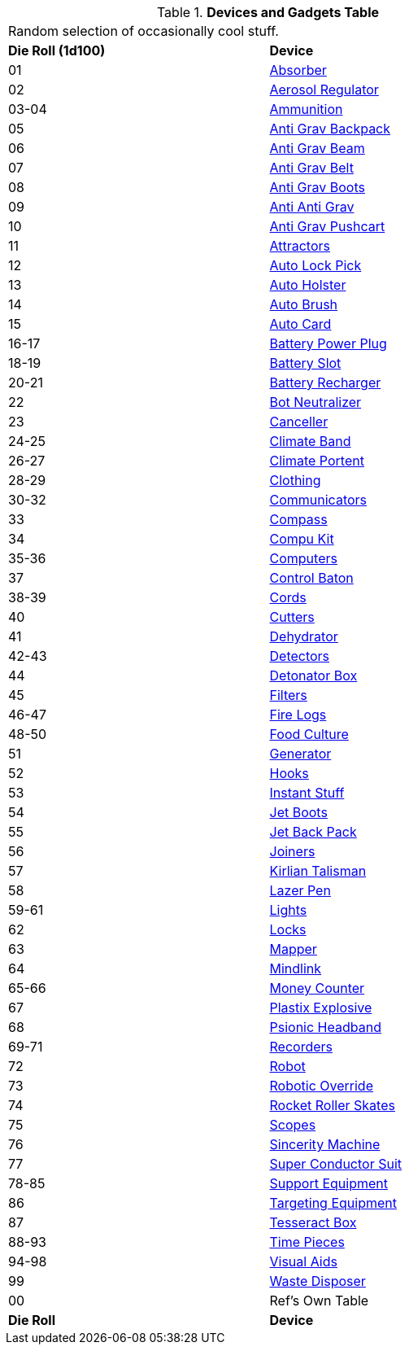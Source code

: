 .*Devices and Gadgets Table*
[width="75%",cols="^,<",frame="all", stripes="even"]
|===
2+<|Random selection of occasionally cool stuff.
s|Die Roll (1d100)
s|Device

|01
|<<_absorber,Absorber>>

|02
|<<_aerosol_regulator,Aerosol Regulator>>

|03-04
|<<_ammunition,Ammunition>>

|05
|<<_anti_grav_backpack,Anti Grav Backpack>>

|06
|<<_anti_grav_beam,Anti Grav Beam>>

|07
|<<_anti_grav_belt,Anti Grav Belt>>

|08
|<<_anti_grav_boots,Anti Grav Boots>>

|09
|<<_anti_anti_grav,Anti Anti Grav>>

|10
|<<_anti_grav_pushcart,Anti Grav Pushcart>>

|11
|<<_attractors,Attractors>>

|12
|<<_auto_lock_pick,Auto Lock Pick>>

|13
|<<_auto_holster,Auto Holster>>

|14
|<<_auto_brush,Auto Brush>>

|15
|<<_auto_card,Auto Card>>

|16-17
|<<_battery_power_plug,Battery Power Plug>>

|18-19
|<<_battery_slot,Battery Slot>>

|20-21
|<<_battery_recharger,Battery Recharger>>

|22
|<<_bot_neutralizer,Bot Neutralizer>>

|23
|<<_canceller,Canceller>>

|24-25
|<<_climate_band,Climate Band>>

|26-27
|<<_climate_portent,Climate Portent>>

|28-29
|<<_clothing,Clothing>>

|30-32
|<<_communicators,Communicators>>

|33
|<<_compass,Compass>>

|34
|<<_compu_kit,Compu Kit>>

|35-36
|<<_computers,Computers>>

|37
|<<_control_baton,Control Baton>>

|38-39
|<<_cords,Cords>>

|40
|<<_cutters,Cutters>>

|41
|<<_dehydrator,Dehydrator>>

|42-43
|<<_detectors,Detectors>>

|44
|<<_detonator_box,Detonator Box>>

|45
|<<_filters,Filters>>

|46-47
|<<_fire_logs,Fire Logs>>

|48-50
|<<_food_culture,Food Culture>>

|51
|<<_generator,Generator>>

|52
|<<_hooks,Hooks>>

|53
|<<_instant_stuff,Instant Stuff>>

|54
|<<_jet_boots,Jet Boots>>

|55
|<<_jet_back_pack,Jet Back Pack>>

|56
|<<_joiners,Joiners>>

|57
|<<_kirlian_talisman,Kirlian Talisman>>

|58
|<<_lazer_pen,Lazer Pen>>

|59-61
|<<_lights,Lights>>

|62
|<<_locks,Locks>>

|63
|<<_mapper,Mapper>>

|64
|<<_mindlink,Mindlink>>

|65-66
|<<_money_counter,Money Counter>>

|67
|<<_plastix_explosive,Plastix Explosive>>

|68
|<<_psionic_headband,Psionic Headband>>

|69-71
|<<_recorders,Recorders>>

|72
|<<_robot,Robot>>

|73
|<<_robotic_override,Robotic Override>>

|74
|<<_rocket_roller_skates,Rocket Roller Skates>>

|75
|<<_scopes,Scopes>>

|76
|<<_sincerity_machine,Sincerity Machine>>

|77
|<<_super_conductor_suit,Super Conductor Suit>>

|78-85
|<<_support_equipment,Support Equipment>>

|86
|<<_targeting_equipment,Targeting Equipment>>

|87
|<<_tesseract_box,Tesseract Box>>

|88-93
|<<_timepieces,Time Pieces>>

|94-98
|<<_visual_aids,Visual Aids>>

|99
|<<_waste_disposer,Waste Disposer>>

|00
|Ref's Own Table

s|Die Roll
s|Device
|===
